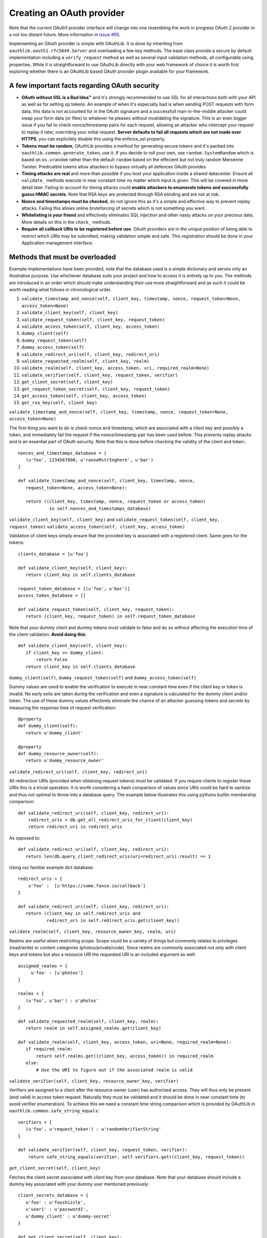 Creating an OAuth provider
==========================

Note that the current OAuth1 provider interface will change into one resembling the work in progress OAuth 2 provider in a not too distant future. More information in `issue #95`_.

.. _`issue #95`: https://github.com/idan/oauthlib/issues/95

Implementing an OAuth provider is simple with OAuthLib. It is done by inheriting from ``oauthlib.oauth1.rfc5849.Server`` and overloading a few key methods. The base class provide a secure by default implementation including a ``verify_request`` method as well as several input validation methods, all configurable using properties. While it is straightforward to use OAuthLib directly with your web framework of choice it is worth first exploring whether there is an OAuthLib based OAuth provider plugin available for your framework.

A few important facts regarding OAuth security
----------------------------------------------

* **OAuth without SSL is a Bad Idea™** and it's strongly recommended to use SSL for all interactions both with your API as well as for setting up tokens. An example of when it's especially bad is when sending POST requests with form data, this data is not accounted for in the OAuth signature and a successfull man-in-the-middle attacker could swap your form data (or files) to whatever he pleases without invalidating the signature. This is an even bigger issue if you fail to check nonce/timestamp pairs for each request, allowing an attacker who intercept your request to replay it later, overriding your initial request. **Server defaults to fail all requests which are not made over HTTPS**, you can explicitely disable this using the enforce_ssl property.

* **Tokens must be random**, OAuthLib provides a method for generating secure tokens and it's packed into ``oauthlib.common.generate_token``, use it. If you decide to roll your own, use ``random.SystemRandom`` which is based on ``os.urandom`` rather than the default ``random`` based on the effecient but not truly random Mersenne Twister. Predicatble tokens allow attackers to bypass virtually all defences OAuth provides.

* **Timing attacks are real** and more than possible if you host your application inside a shared datacenter. Ensure all ``validate_`` methods execute in near constant time no matter which input is given. This will be covered in more detail later. Failing to account for timing attacks could **enable attackers to enumerate tokens and successfully guess HMAC secrets**. Note that RSA keys are protected through RSA blinding and are not at risk.

* **Nonce and timestamps must be checked**, do not ignore this as it's a simple and effective way to prevent replay attacks. Failing this allows online bruteforcing of secrets which is not something you want.

* **Whitelisting is your friend** and effectively eliminates SQL injection and other nasty attacks on your precious data. More details on this in the ``check_`` methods. 

* **Require all callback URIs to be registered before use**. OAuth providers are in the unique position of being able to restrict which URIs may be submitted, making validation simple and safe. This registration should be done in your Application management interface. 

Methods that must be overloaded
-------------------------------

Example implementations have been provided, note that the database used is a simple dictionary and serves only an illustrative purpose. Use whichever database suits your project and how to access it is entirely up to you. The methods are introduced in an order which should make understanding their use more straightforward and as such it could be worth reading what follows in chronological order.

#. ``validate_timestamp_and_nonce(self, client_key, timestamp, nonce, request_token=None, access_token=None)``
#. ``validate_client_key(self, client_key)``
#. ``validate_request_token(self, client_key, request_token)``
#. ``validate_access_token(self, client_key, access_token)``
#. ``dummy_client(self)``
#. ``dummy_request_token(self)``
#. ``dummy_access_token(self)``
#. ``validate_redirect_uri(self, client_key, redirect_uri)``
#. ``validate_requested_realm(self, client_key, realm)``
#. ``validate_realm(self, client_key, access_token, uri, required_realm=None)``
#. ``validate_verifier(self, client_key, request_token, verifier)``
#. ``get_client_secret(self, client_key)``
#. ``get_request_token_secret(self, client_key, request_token)``
#. ``get_access_token(self, client_key, access_token)``
#. ``get_rsa_key(self, client_key)``

``validate_timestamp_and_nonce(self, client_key, timestamp, nonce, request_token=None, access_token=None)``

The first thing you want to do is check nonce and timestamp, which are associated with a client key and possibly a token, and immediately fail the request if the nonce/timestamp pair has been used before. This prevents replay attacks and is an essential part of OAuth security. Note that this is done before checking the validity of the client and token.::

       nonces_and_timestamps_database = [
          (u'foo', 1234567890, u'rannoMstrInghere', u'bar') 
       ]

       def validate_timestamp_and_nonce(self, client_key, timestamp, nonce, 
          request_token=None, access_token=None):

          return ((client_key, timestamp, nonce, request_token or access_token)
                   in self.nonces_and_timestamps_database)

``validate_client_key(self, client_key)`` and 
``validate_request_token(self, client_key, request_token)``
``validate_access_token(self, client_key, access_token)``

Validation of client keys simply ensure that the provided key is associated with a registered client. Same goes for the tokens::

        clients_database = [u'foo']

        def validate_client_key(self, client_key):
           return client_key in self.clients_database

        request_token_database = [(u'foo', u'bar')]
        access_token_database = []

        def validate_request_token(self, client_key, request_token):
           return (client_key, request_token) in self.request_token_database

Note that your dummy client and dummy tokens must validate to false and do so without affecting the execution time of the client validation. **Avoid doing this**::

        def validate_client_key(self, client_key):
           if client_key == dummy_client:
               return False
           return client_key in self.clients_database


``dummy_client(self)``, ``dummy_request_token(self)`` and ``dummy_access_token(self)``

Dummy values are used to enable the verification to execute in near constant time even if the client key or token is invalid. No early exits are taken during the verification and even a signature is calculated for the dummy client and/or token. The use of these dummy values effectively eliminate the chance of an attacker guessing tokens and secrets by measuring the response time of request verification::

        @property
        def dummy_client(self):
           return u'dummy_client'

        @property
        def dummy_resource_owner(self):
           return u'dummy_resource_owner'

``validate_redirect_uri(self, client_key, redirect_uri)``

All redirection URIs (provided when obtaining request tokens) must be validated. If you require clients to register these URIs this is a trivial operation. It is worth considering a hash comparison of values since URIs could be hard to sanitize and thus not optimal to throw into a database query. The example below illustrates this using pythons builtin membership comparison::

       def validate_redirect_uri(self, client_key, redirect_uri):
           redirect_uris = db.get_all_redirect_uris_for_client(client_key)
           return redirect_uri in redirect_uris

As opposed to::

       def validate_redirect_uri(self, client_key, redirect_uri):
          return len(db.query_client_redirect_uris(uri=redirect_uri).result) == 1

Using our familiar example dict database::

        redirect_uris = {
            u'foo' :  [u'https://some.fance.io/callback']
        }
 
        def validate_redirect_uri(self, client_key, redirect_uri):
           return (client_key in self.redirect_uris and 
                   redirect_uri in self.redirect_uris.get(client_key))

``validate_realm(self, client_key, resource_owner_key, realm, uri)``

Realms are useful when restricting scope. Scope could be a variety of things but commonly relates to privileges (read/write) or content categories (photos/private/code). Since realms are commonly associated not only with client keys and tokens but also a resource URI the requested URI is an included argument as well::

         assigned_realms = {
              u'foo' : [u'photos']
         }

         realms = {
            (u'foo', u'bar') : u'photos'
         }

         def validate_requested_realm(self, client_key, realm):
            return realm in self.assigned_realms.get(client_key)

         def validate_realm(self, client_key, access_token, uri=None, required_realm=None):
            if required_realm:
                return self.realms.get((client_key, access_token)) in required_realm
            else:
                # Use the URI to figure out if the associated realm is valid
             
``validate_verifier(self, client_key, resource_owner_key, verifier)``

Verifiers are assigned to a client after the resource owner (user) has authorized access. They will thus only be present (and valid) in access token request. Naturally they must be validated and it should be done in near constant time (to avoid verifier enumeration). To achieve this we need a constant time string comparison which is provided by OAuthLib in ``oauthlib.common.safe_string_equals``::

       verifiers = {
          (u'foo', u'request_token') : u'randomVerifierString'
       }

       def validate_verifier(self, client_key, request_token, verifier):
           return safe_string_equals(verifier, self.verifiers.get((client_key, request_token))

``get_client_secret(self, client_key)``

Fetches the client secret associated with client key from your database. Note that your database should include a dummy key associated with your dummy user mentioned previously::

        client_secrets_database = {
           u'foo' : u'fooshizzle',
           u'user1' : u'password1',
           u'dummy_client' : u'dummy-secret'
        }

        def get_client_secret(self, client_key):
           return self.client_secrets_database.get(client_key)

``get_request_token_secret(self, client_key, request_token)``
``get_access_token_secret(self, client_key, access_token)``

Fetches the resource owner secret associated with client key and token. Similar to ``get_client_secret`` the database should include a dummy resource owner secret::

       request_token_secrets_database = {
          (u'foo', u'someResourceOwner') : u'seeeecret',
          (u'dummy_client', 'dummy_resource_owner') : u'dummy-owner-secret'
       }
       
       def get_request_token_secret(client_key, request_token):
          return self.request_token_secrets.get((client_key, request_token))

``get_rsa_key(self, client_key)``

 If RSA signatures are used the Server must fetch the **public key** associated with the client. There should be a dummy RSA public key associated with dummy clients. Keys have been cut in length for obvious reasons::

      rsa_public_keys = {
         u'foo' : u'-----BEGIN PUBLIC KEY-----MIGfMA0GCSqG....',
         u'dummy_client' : u'-----BEGIN PUBLIC KEY-----e1Sb3fKQIDAQA....'
      }

      def get_rsa_key(self, client_key):
         return self.rsa_public_keys.get(client_key)
                            
Verifying requests
------------------

Request verification is provided through the ``Server.verify_request`` method which has the following signature::

     verify_request(self, uri, http_method=u'GET', body=None, headers=None, 
                    require_resource_owner=True, 
                    require_verifier=False, 
                    require_realm=False,
                    required_realm=None)

There are three types of verifications you will want to perform, all which could be altered through the use of a realm parameter if you choose to allow/require this. Note that if verify_request returns false a HTTP 401Unauthorized should be returned. If a ValueError is raised a HTTP 400 Bad Request response should be returned. All request verifications will look similar to the following::

   try:
      authorized = server.verify_request(uri, http_method, body, headers)
      if not authorized:
         # return a HTTP 401 Unauthorized response
      else:
         # Create, save and return request token/access token/protected resource 
         # or whatever you had in mind that required OAuth 
   except ValueError:
       # return a HTTP 400 Bad Request response    

The only change will be parameters to the verify_request method.

#. Requests to obtain request tokens, these may include an optional redirection URI parameter::

    authorized = server.verify_request(uri, http_method, body, headers, require_resource_owner=False)

#. Requests to obtain access tokens, these should always include a verifier and a resource owner key::

    authorized = server.verify_request(uri, http_method, body, headers, require_verifier=True)

#. Requests to protected resources::

    authorized = server.verify_request(uri, http_method, body, headers)


Configuring check methods and their respective properties
---------------------------------------------------------

There are a number of input validation checks that perform white listing of input parameters. I hope to document them soon but for now please refer to the Server source code found in oauthlib.oauth1.rfc5849.__init__.py. 
